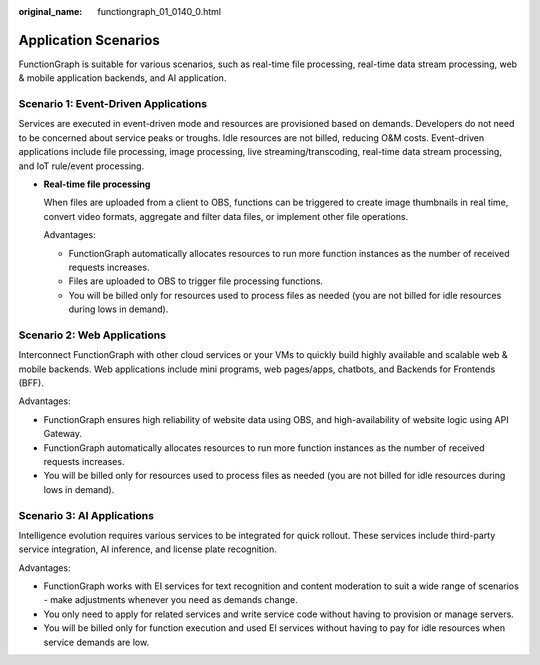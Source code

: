 :original_name: functiongraph_01_0140_0.html

.. _functiongraph_01_0140_0:

Application Scenarios
=====================

FunctionGraph is suitable for various scenarios, such as real-time file processing, real-time data stream processing, web & mobile application backends, and AI application.

Scenario 1: Event-Driven Applications
-------------------------------------

Services are executed in event-driven mode and resources are provisioned based on demands. Developers do not need to be concerned about service peaks or troughs. Idle resources are not billed, reducing O&M costs. Event-driven applications include file processing, image processing, live streaming/transcoding, real-time data stream processing, and IoT rule/event processing.

-  **Real-time file processing**

   When files are uploaded from a client to OBS, functions can be triggered to create image thumbnails in real time, convert video formats, aggregate and filter data files, or implement other file operations.

   Advantages:

   -  FunctionGraph automatically allocates resources to run more function instances as the number of received requests increases.
   -  Files are uploaded to OBS to trigger file processing functions.
   -  You will be billed only for resources used to process files as needed (you are not billed for idle resources during lows in demand).

Scenario 2: Web Applications
----------------------------

Interconnect FunctionGraph with other cloud services or your VMs to quickly build highly available and scalable web & mobile backends. Web applications include mini programs, web pages/apps, chatbots, and Backends for Frontends (BFF).

Advantages:

-  FunctionGraph ensures high reliability of website data using OBS, and high-availability of website logic using API Gateway.
-  FunctionGraph automatically allocates resources to run more function instances as the number of received requests increases.
-  You will be billed only for resources used to process files as needed (you are not billed for idle resources during lows in demand).

Scenario 3: AI Applications
---------------------------

Intelligence evolution requires various services to be integrated for quick rollout. These services include third-party service integration, AI inference, and license plate recognition.

Advantages:

-  FunctionGraph works with EI services for text recognition and content moderation to suit a wide range of scenarios - make adjustments whenever you need as demands change.
-  You only need to apply for related services and write service code without having to provision or manage servers.
-  You will be billed only for function execution and used EI services without having to pay for idle resources when service demands are low.
